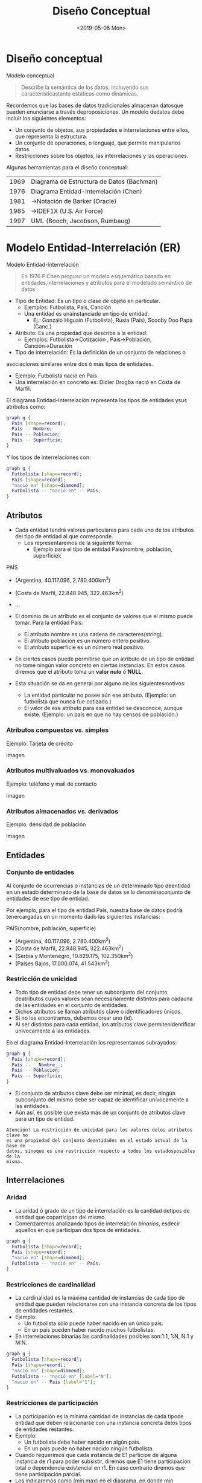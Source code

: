#+title: Diseño Conceptual
#+date: <2019-05-06 Mon>
* Diseño conceptual

Modelo conceptual
#+BEGIN_QUOTE
Describe la semántica de los datos, incluyendo sus característicastanto
estáticas como dinámicas.
#+END_QUOTE

Recordemos que las bases de datos tradicionales almacenan datosque pueden
enunciarse a través deproposiciones. Un modelo dedatos debe incluir los
siguientes elementos:
- Un conjunto de objetos, sus propiedades e interrelaciones entre ellos, que
  representa la estructura.
- Un conjunto de operaciones, o lenguaje, que permite manipularlos datos.
- Restricciones sobre los objetos, las interrelaciones y las operaciones.

Algunas herramientas para el diseño conceptual:
| 1969 | Diagrama de Estructura de Datos (Bachman) |
| 1976 | Diagrama Entidad-Interrelación (Chen)     |
| 1981 | →Notación de Barker (Oracle)              |
| 1985 | →IDEF1X (U.S. Air Force)                  |
| 1997 | UML (Booch, Jacobson, Rumbaug)            |

* Modelo Entidad-Interrelación (ER)

Modelo Entidad-Interrelación
#+BEGIN_QUOTE
En 1976 P.Chen propuso un modelo esquemático basado en entidades,interrelaciones
y atributos para el modelado semántico de datos
#+END_QUOTE

- Tipo de Entidad: Es un tipo o clase de objeto en particular.
 - Ejemplos:  Futbolista,  País,  Canción
 - Una entidad es unainstanciade un tipo de entidad.
   - Ej.: Gonzalo Higuaín (Futbolista), Rusia (País), Scooby Doo Papa (Canc.)

- Atributo: Es una propiedad que describe a la entidad.
  - Ejemplos: Futbolista→Cotización , País→Población, Canción→Duración

- Tipo de interrelación: Es la definición de un conjunto de relaciones o
asociaciones similares entre dos ó más tipos de entidades.
  - Ejemplo: Futbolista nació en País
  - Una interrelación en concreto es: Didier Drogba nació en Costa de Marfil.

El diagrama Entidad-Interrelación representa los tipos de entidades ysus
atributos como:

#+BEGIN_SRC dot
graph g {
  País [shape=record];
  País -- Nombre;
  País -- Población;
  País -- Superficie;
}
#+END_SRC

Y los tipos de interrelaciones con:

#+BEGIN_SRC dot
graph g {
  Futbolista [shape=record];
  País [shape=record];
  "nació en" [shape=diamond];
  Futbolista -- "nació en" -- País;
}
#+END_SRC

** Atributos
- Cada entidad tendrá valores particulares para cada uno de los atributos del
  tipo de entidad al que corresponde.
  - Los representaremos de la siguiente forma:
    - Ejemplo para el tipo de entidad País(nombre, población,
      superficie):

PAÍS
- (Argentina, 40.117.096, 2.780.400km^2)
- (Costa de Marfil, 22.848.945, 322.463km^2)
- ...

- El dominio de un atributo es el conjunto de valores que el mismo puede tomar.
  Para la entidad País:
  - El atributo nombre es una cadena de caracteres(string).
  - El atributo población es un número entero positivo.
  - El atributo superficie es un número real positivo.

- En ciertos casos puede permitirse que un atributo de un tipo de entidad no
  tome ningún valor concreto en ciertas instancias. En estos casos diremos que
  el atributo toma un *valor nulo* ó *NULL*.
- Esta situación se da en general por alguno de los siguientesmotivos:
  - La entidad particular no posee aún ese atributo. (Ejemplo: un futbolista que
    nunca fue cotizado.)
  - El valor de ese atributo para esa entidad se desconoce, aunque existe.
    (Ejemplo: un país en que no hay censos de población.)

*** Atributos compuestos vs. simples
Ejemplo: Tarjeta de crédito

imagen

*** Atributos multivaluados vs. monovaluados
Ejemplo: teléfono y mail de contacto

imagen

*** Atributos almacenados vs. derivados

Ejemplo: densidad de población

imagen

** Entidades
*** Conjunto de entidades
Al conjunto de ocurrencias o instancias de un determinado tipo deentidad en un
estado determinado de la base de datos se lo denominaconjunto de entidades de
ese tipo de entidad.

Por ejemplo, para el tipo de entidad País, nuestra base de datos podría
tenercargadas en un momento dado las siguientes instancias:

PAÍS(nombre, población, superficie)
- (Argentina, 40.117.096, 2.780.400km^2)
- (Costa de Marfil, 22.848.945, 322.463km^2)
- (Serbia y Montenegro, 10.829.175, 102.350km^2)
- (Países Bajos, 17.000.074, 41.543km^2)

*** Restricción de unicidad

- Todo tipo de entidad debe tener un subconjunto del conjunto deatributos cuyos
  valores sean necesariamente distintos para cadauna de las entidades en el
  conjunto de entidades.
- Dichos atributos se llaman atributos clave o identificadores únicos.
- Si no los encontramos, debemos crear uno (id).
- Al ser distintos para cada entidad, los atributos clave permitenidentificar
  unívocamente a las entidades.

En el diagrama Entidad-Interrelación los representamos subrayados:

#+BEGIN_SRC dot
graph g {
  País [shape=record];
  País -- __Nombre__;
  País -- Población;
  País -- Superficie;
}
#+END_SRC

- El conjunto de atributos clave debe ser minimal, es decir, ningún subconjunto
  del mismo debe ser capaz de identificar unívocamente a las entidades.
- Aún así, es posible que exista más de un conjunto de atributos clave para un
  tipo de entidad.

#+BEGIN_EXAMPLE
Atención! La restricción de unicidad para los valores delos atributos clave no
es una propiedad del conjunto deentidades en el estado actual de la base de
datos, sinoque es una restricción respecto a todos los estadosposibles de la
misma.
#+END_EXAMPLE

** Interrelaciones
*** Aridad
- La aridad ó grado de un tipo de interrelación es la cantidad detipos de
  entidad que coparticipan del mismo.
- Comenzaremos analizando tipos de interrelación /binarios/, esdecir aquellos en
  que participan dos tipos de entidades.

#+BEGIN_SRC dot
graph g {
  Futbolista [shape=record];
  País [shape=record];
  "nació en" [shape=diamond];
  Futbolista -- "nació en" -- País;
}
#+END_SRC

*** Restricciones de cardinalidad
- La cardinalidad es la máxima cantidad de instancias de cada tipo de entidad
  que pueden relacionarse con una instancia concreta de los tipos de entidades
  restantes.
- Ejemplo:
  - Un futbolista sólo puede haber nacido en un único país.
  - En un país pueden haber nacido muchos futbolistas.
- En interrelaciones binarias las cardinalidades posibles son:1:1, 1:N, N:1 y
  M:N.

#+BEGIN_SRC dot
graph g {
  Futbolista [shape=record];
  País [shape=record];
  "nació en" [shape=diamond];
  Futbolista -- "nació en" [label="N"];
  "nació en" -- País [label="1"];
}
#+END_SRC

*** Restricciones de participación
- La participación es la mínima cantidad de instancias de cada tipode entidad
  que deben relacionarse con una instancia concreta delos tipos de entidades
  restantes.
- Ejemplo:
  - Un futbolista debe haber nacido en algún país.
  - En un país puede no haber nacido ningún futbolista.
- Cuando requerimos que cada instancia de E1 participe de alguna instancia de r1
  para poder subsistir, diremos que E1 tiene participación total o dependencia
  existencial en r1. En caso contrario diremos que tiene participación parcial.
- Los indicaremos como (min,max) en el diagrama, en donde min denotará la
  participación y max denotará la cardinalidad del tipo de entidad en una
  interrelación dada.

#+BEGIN_SRC dot
graph g {
  Futbolista [shape=record];
  País [shape=record];
  "nació en" [shape=diamond];
  Futbolista -- "nació en" [label="(0,N)"];
  "nació en" -- País [label="(1,1)"];
}
#+END_SRC

- Restricciones de cardinalidad + Restricciones de participación =
  *Restricciones estructurales*

#+BEGIN_QUOTE
Atención! En el libro de Elmasri y Navathe los índices seubican invertidos.
Nosotros seguiremos la notación deesta diapositiva.
#+END_QUOTE

*** Atributos
- Las interrelaciones también pueden tener atributos.
- Ejemplo: registro de asignaturas aprobadas por los alumnos de una facultad.

#+BEGIN_SRC dot
graph g {
  Alumno [shape=record];
  Asignatura [shape=record];
  aprobó [shape=diamond];
  Alumno -- aprobó [label="N"];
  aprobó -- Asignatura [label="M"];
  aprobó -- Fecha;
  Alumno -- __Padrón__;
  Alumno -- Nombre;
  Asignatura -- __Código__;
  Asignatura -- Nombre;
}
#+END_SRC

*** Restricción de unicidad
- En los tipos de interrelaciones también debemos identificar un conjunto de
  atributos clave.
- Pueden formar parte de estos atributos clave los atributos clave de los tipos
  de entidad que participan de la misma.
- Recordar que la propiedad de los atributos clave es que sitomamos dos
  instancias distintas de un tipo de interrelación, los valores de su conjunto
  de atributos clave deben ser distintos.

En general la elección de atributos clave está fuertemente condicionada por la
cardinalidad.

* Ejemplos
* Modelo ER avanzado
* Ejemplos avanzados
* Apéndice: Software de diseño conceptual
* Bibliografía

*Modelo conceptual
=======

















>>>>>>> ee2d89618f9ed2b3825c34b329e373978796e933
